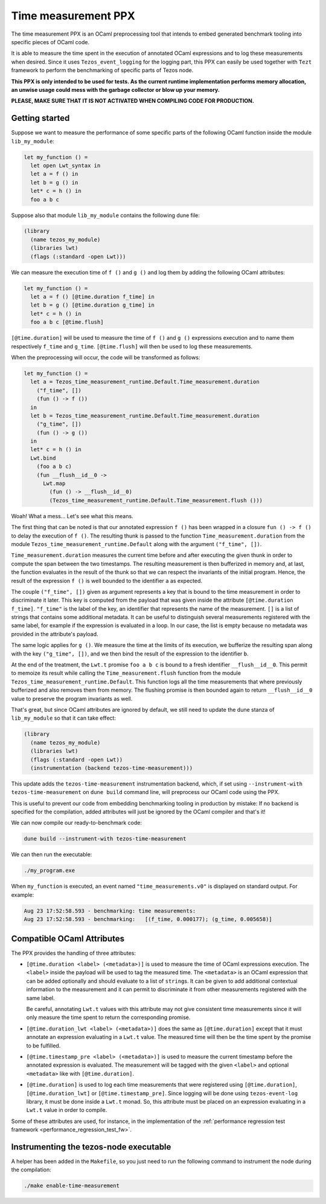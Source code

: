 Time measurement PPX
====================

The time measurement PPX is an OCaml preprocessing tool that intends to
embed generated benchmark tooling into specific pieces of OCaml code.

It is able to measure the time spent in the execution of annotated OCaml
expressions and to log these measurements when desired. Since it uses
``Tezos_event_logging`` for the logging part, this PPX can easily be used
together with ``Tezt`` framework to perform the benchmarking of specific
parts of Tezos node.

**This PPX is only intended to be used for tests. As the current runtime
implementation performs memory allocation, an unwise usage could mess with
the garbage collector or blow up your memory.**

**PLEASE, MAKE SURE THAT IT IS NOT ACTIVATED WHEN COMPILING CODE FOR
PRODUCTION.**

Getting started
---------------

Suppose we want to measure the performance of some specific parts of
the following OCaml function inside the module ``lib_my_module``:

.. code-block:: OCaml

    let my_function () =
      let open Lwt_syntax in
      let a = f () in
      let b = g () in
      let* c = h () in
      foo a b c

Suppose also that module ``lib_my_module`` contains the following dune file:

.. code-block::

    (library
      (name tezos_my_module)
      (libraries lwt)
      (flags (:standard -open Lwt)))

We can measure the execution time of ``f ()`` and ``g ()`` and log them by
adding the following OCaml attributes:

.. code-block:: OCaml

    let my_function () =
      let a = f () [@time.duration f_time] in
      let b = g () [@time.duration g_time] in
      let* c = h () in
      foo a b c [@time.flush]

``[@time.duration]`` will be used to measure the time of ``f ()`` and ``g ()``
expressions execution and to name them respectively ``f_time`` and
``g_time``. ``[@time.flush]`` will then be used to log these measurements.

When the preprocessing will occur, the code will be transformed as follows:

.. code-block:: OCaml

    let my_function () =
      let a = Tezos_time_measurement_runtime.Default.Time_measurement.duration
        ("f_time", [])
        (fun () -> f ())
      in
      let b = Tezos_time_measurement_runtime.Default.Time_measurement.duration
        ("g_time", [])
        (fun () -> g ())
      in
      let* c = h () in
      Lwt.bind
        (foo a b c)
        (fun __flush__id__0 ->
          Lwt.map
            (fun () -> __flush__id__0)
            (Tezos_time_measurement_runtime.Default.Time_measurement.flush ()))

Woah! What a mess... Let's see what this means.

The first thing that can be noted is that our annotated expression ``f ()`` has been
wrapped in a closure ``fun () -> f ()`` to delay the execution of ``f ()``.
The resulting thunk is passed to the function ``Time_measurement.duration`` from
the module ``Tezos_time_measurement_runtime.Default`` along with the argument
``("f_time", [])``.

``Time_measurement.duration`` measures the current time before and after executing
the given thunk in order to compute the span between the two timestamps. The resulting
measurement is then bufferized in memory and, at last, the function evaluates in the
result of the thunk so that we can respect the invariants of the initial program.
Hence, the result of the expression ``f ()`` is well bounded to the identifier ``a``
as expected.

The couple ``("f_time", [])`` given as argument represents a key that is bound to the
time measurement in order to discriminate it later. This key is computed from the payload
that was given inside the attribute ``[@time.duration f_time]``.
``"f_time"`` is the label of the key, an identifier that represents the name of the
measurement.
``[]`` is a list of strings that contains some additional metadata. It can be useful
to distinguish several measurements registered with the same label, for example if
the expression is evaluated in a loop. In our case, the list is empty because no
metadata was provided in the attribute's payload.

The same logic applies for ``g ()``. We measure the time at the limits of its execution,
we bufferize the resulting span along with the key ``("g_time", [])``, and we then
bind the result of the expression to the identifier ``b``.

At the end of the treatment, the ``Lwt.t`` promise ``foo a b c`` is bound to a fresh
identifier ``__flush__id__0``. This permit to memoize its result while calling the
``Time_measurement.flush`` function from the module ``Tezos_time_measurement_runtime.Default``.
This function logs all the time measurements that where previously bufferized
and also removes them from memory.
The flushing promise is then bounded again to return ``__flush__id__0`` value
to preserve the program invariants as well.

That's great, but since OCaml attributes are ignored by default,
we still need to update the dune stanza of ``lib_my_module`` so that
it can take effect:

.. code-block:: OCaml

    (library
      (name tezos_my_module)
      (libraries lwt)
      (flags (:standard -open Lwt))
      (instrumentation (backend tezos-time-measurement)))

This update adds the ``tezos-time-measurement`` instrumentation backend, which,
if set using ``--instrument-with tezos-time-measurement`` on ``dune build``
command line, will preprocess our OCaml code using the PPX.

This is useful to prevent our code from embedding benchmarking tooling in
production by mistake: If no backend is specified for the compilation, added
attributes will just be ignored by the OCaml compiler and that's it!

We can now compile our ready-to-benchmark code:

.. code-block::

    dune build --instrument-with tezos-time-measurement

We can then run the executable:

.. code-block::

    ./my_program.exe

When ``my_function`` is executed, an event named ``"time_measurements.v0"``
is displayed on standard output. For example:

.. code-block::

    Aug 23 17:52:58.593 - benchmarking: time measurements:
    Aug 23 17:52:58.593 - benchmarking:   [(f_time, 0.000177); (g_time, 0.005658)]

Compatible OCaml Attributes
---------------------------

The PPX provides the handling of three attributes:

- ``[@time.duration <label> (<metadata>)]`` is used to measure the time of
  OCaml expressions execution.
  The ``<label>`` inside the payload will be used to tag the measured time.
  The ``<metadata>`` is an OCaml expression that can be added optionally
  and should evaluate to a list of ``string``\s. It can be given to add
  additional contextual information to the measurement and it can permit
  to discriminate it from other measurements registered with the same label.

  Be careful, annotating ``Lwt.t`` values with this attribute may
  not give consistent time measurements since it will only measure
  the time spent to return the corresponding promise.

- ``[@time.duration_lwt <label> (<metadata>)]`` does the same as
  ``[@time.duration]`` except that it must annotate an expression evaluating
  in a ``Lwt.t`` value. The measured time will then be the time spent by the
  promise to be fulfilled.

- ``[@time.timestamp_pre <label> (<metadata>)]`` is used to measure the current
  timestamp before the annotated expression is evaluated. The measurement
  will be tagged with the given ``<label>`` and optional ``<metadata>`` like
  with ``[@time.duration]``.

- ``[@time.duration]`` is used to log each time measurements that were registered
  using ``[@time.duration]``, ``[@time.duration_lwt]`` or ``[@time.timestamp_pre]``.
  Since logging will be done using ``tezos-event-log`` library, it must be done
  inside a ``Lwt.t`` monad. So, this attribute must be placed on an expression
  evaluating in a ``Lwt.t`` value in order to compile.

Some of these attributes are used, for instance, in the implementation of the :ref:`performance regression test framework <performance_regression_test_fw>`.

Instrumenting the tezos-node executable
---------------------------------------

A helper has been added in the ``Makefile``, so you just need to run the following
command to instrument the node during the compilation:

.. code-block::

   ./make enable-time-measurement
